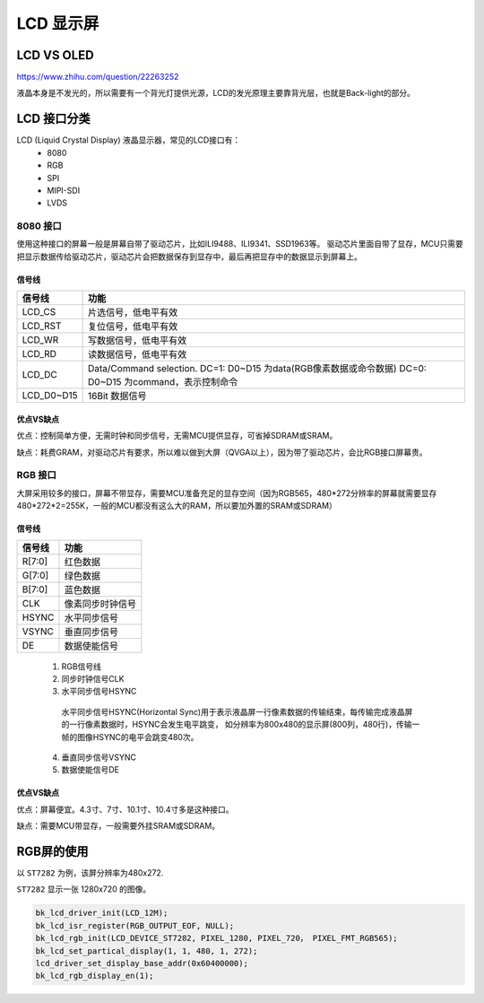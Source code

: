 ==============
LCD 显示屏
==============

LCD VS OLED
=============

https://www.zhihu.com/question/22263252

液晶本身是不发光的，所以需要有一个背光灯提供光源，LCD的发光原理主要靠背光层，也就是Back-light的部分。

LCD 接口分类
==============

LCD (Liquid Crystal Display) 液晶显示器，常见的LCD接口有：
 - 8080
 - RGB
 - SPI
 - MIPI-SDI
 - LVDS

---------
8080 接口
---------

使用这种接口的屏幕一般是屏幕自带了驱动芯片，比如ILI9488、ILI9341、SSD1963等。
驱动芯片里面自带了显存，MCU只需要把显示数据传给驱动芯片，驱动芯片会把数据保存到显存中，最后再把显存中的数据显示到屏幕上。

信号线
-----------

+------------+---------------------------------------------------------------------------------------------------------+
| 信号线     | 功能                                                                                                    |
+============+=========================================================================================================+
| LCD_CS     | 片选信号，低电平有效                                                                                    |
+------------+---------------------------------------------------------------------------------------------------------+
| LCD_RST    | 复位信号，低电平有效                                                                                    |
+------------+---------------------------------------------------------------------------------------------------------+
| LCD_WR     | 写数据信号，低电平有效                                                                                  |
+------------+---------------------------------------------------------------------------------------------------------+
| LCD_RD     | 读数据信号，低电平有效                                                                                  |
+------------+---------------------------------------------------------------------------------------------------------+
| LCD_DC     | Data/Command selection. DC=1: D0~D15 为data(RGB像素数据或命令数据) DC=0: D0~D15 为command，表示控制命令 |
+------------+---------------------------------------------------------------------------------------------------------+
| LCD_D0~D15 | 16Bit 数据信号                                                                                          |
+------------+---------------------------------------------------------------------------------------------------------+

优点VS缺点
------------

优点：控制简单方便，无需时钟和同步信号，无需MCU提供显存，可省掉SDRAM或SRAM。

缺点：耗费GRAM，对驱动芯片有要求，所以难以做到大屏（QVGA以上），因为带了驱动芯片，会比RGB接口屏幕贵。

----------
RGB 接口
----------

大屏采用较多的接口，屏幕不带显存，需要MCU准备充足的显存空间（因为RGB565，480*272分辨率的屏幕就需要显存480*272*2=255K，一般的MCU都没有这么大的RAM，所以要加外置的SRAM或SDRAM）

信号线
---------

+--------+------------------+
| 信号线 | 功能             |
+========+==================+
| R[7:0] | 红色数据         |
+--------+------------------+
| G[7:0] | 绿色数据         |
+--------+------------------+
| B[7:0] | 蓝色数据         |
+--------+------------------+
| CLK    | 像素同步时钟信号 |
+--------+------------------+
| HSYNC  | 水平同步信号     |
+--------+------------------+
| VSYNC  | 垂直同步信号     |
+--------+------------------+
| DE     | 数据使能信号     |
+--------+------------------+

 1. RGB信号线
 2. 同步时钟信号CLK
 3. 水平同步信号HSYNC

   水平同步信号HSYNC(Horizontal Sync)用于表示液晶屏一行像素数据的传输结束，每传输完成液晶屏的一行像素数据时，HSYNC会发生电平跳变，
   如分辨率为800x480的显示屏(800列，480行)，传输一帧的图像HSYNC的电平会跳变480次。

 4. 垂直同步信号VSYNC
 5. 数据使能信号DE

优点VS缺点
------------

优点：屏幕便宜。4.3寸、7寸、10.1寸、10.4寸多是这种接口。

缺点：需要MCU带显存，一般需要外挂SRAM或SDRAM。

RGB屏的使用
===============

以 ``ST7282`` 为例，该屏分辨率为480x272.

``ST7282`` 显示一张 1280x720 的图像。

.. code-block:: c

    bk_lcd_driver_init(LCD_12M);
    bk_lcd_isr_register(RGB_OUTPUT_EOF, NULL);
    bk_lcd_rgb_init(LCD_DEVICE_ST7282, PIXEL_1280, PIXEL_720， PIXEL_FMT_RGB565);
    bk_lcd_set_partical_display(1, 1, 480, 1, 272);
    lcd_driver_set_display_base_addr(0x60400000);
    bk_lcd_rgb_display_en(1);